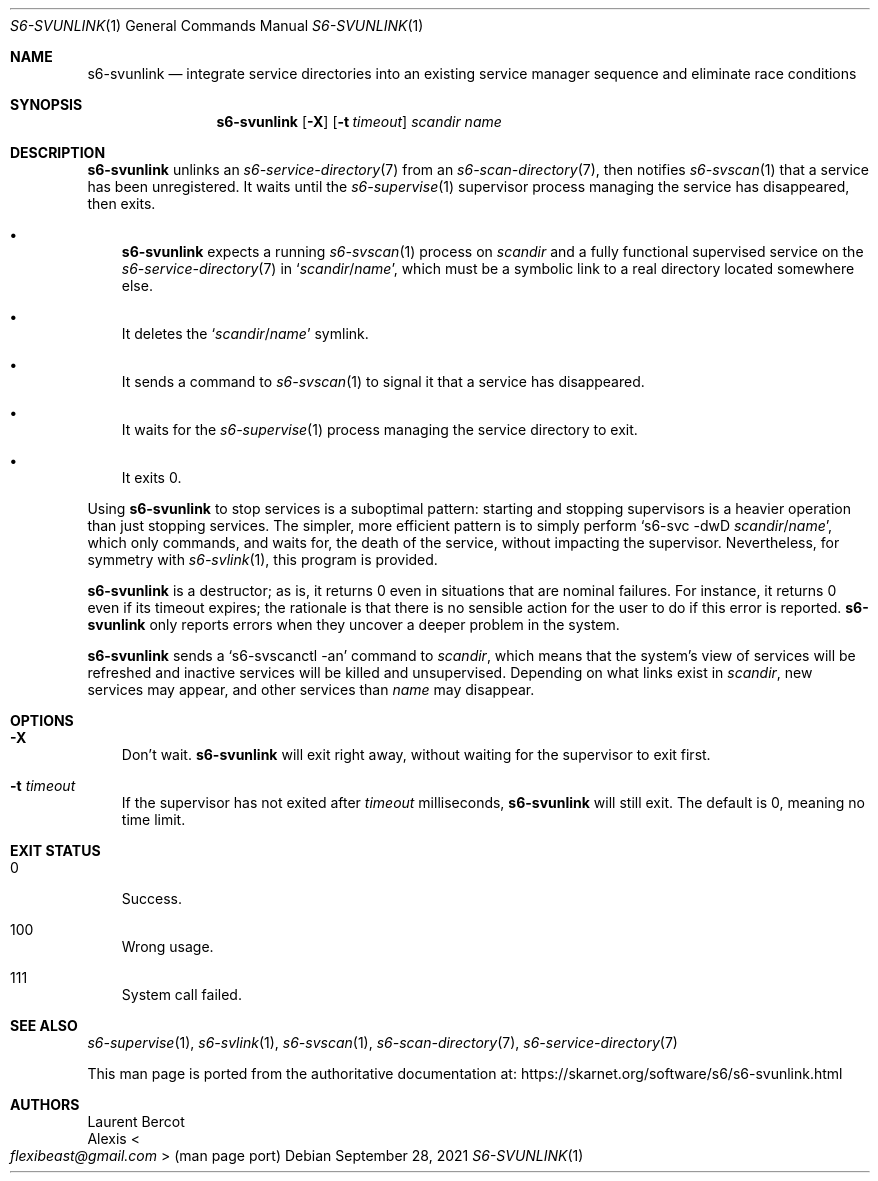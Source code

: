 .Dd September 28, 2021
.Dt S6-SVUNLINK 1
.Os
.Sh NAME
.Nm s6-svunlink
.Nd integrate service directories into an existing service manager sequence and eliminate race conditions
.Sh SYNOPSIS
.Nm
.Op Fl X
.Op Fl t Ar timeout
.Ar scandir
.Ar name
.Sh DESCRIPTION
.Nm
unlinks an
.Xr s6-service-directory 7
from an
.Xr s6-scan-directory 7 ,
then notifies
.Xr s6-svscan 1
that a service has been unregistered.
It waits until the
.Xr s6-supervise 1
supervisor process managing the service has disappeared, then exits.
.Bl -bullet -width x
.It
.Nm
expects a running
.Xr s6-svscan 1
process on
.Ar scandir
and a fully functional supervised service on the
.Xr s6-service-directory 7
in
.Ql Ar scandir Ns / Ns Ar name ,
which must be a symbolic link to a real directory located somewhere
else.
.It
It deletes the
.Ql Ar scandir Ns / Ns Ar name
symlink.
.It
It sends a command to
.Xr s6-svscan 1
to signal it that a service has disappeared.
.It
It waits for the
.Xr s6-supervise 1
process managing the service directory to exit.
.It
It exits 0.
.El
.Pp
Using
.Nm
to stop services is a suboptimal pattern: starting and stopping
supervisors is a heavier operation than just stopping services.
The simpler, more efficient pattern is to simply perform
.Ql s6-svc -dwD Ar scandir Ns / Ns Ar name ,
which only commands, and waits for, the death of the service, without
impacting the supervisor.
Nevertheless, for symmetry with
.Xr s6-svlink 1 ,
this program is provided.
.Pp
.Nm
is a destructor; as is, it returns 0 even in situations that are
nominal failures.
For instance, it returns 0 even if its timeout expires; the rationale
is that there is no sensible action for the user to do if this error
is reported.
.Nm
only reports errors when they uncover a deeper problem in the system.
.Pp
.Nm
sends a
.Ql s6-svscanctl -an
command to
.Ar scandir ,
which means that the system's view of services will be refreshed and
inactive services will be killed and unsupervised.
Depending on what links exist in
.Ar scandir ,
new services may appear, and other services than
.Ar name
may disappear.
.Sh OPTIONS
.Bl -tag -width x
.It Fl X
Don't wait.
.Nm
will exit right away, without waiting for the supervisor to exit first.
.It Fl t Ar timeout
If the supervisor has not exited after
.Ar timeout
milliseconds,
.Nm
will still exit.
The default is 0, meaning no time limit.
.El
.Sh EXIT STATUS
.Bl -tag -width x
.It 0
Success.
.It 100
Wrong usage.
.It 111
System call failed.
.El
.Sh SEE ALSO
.Xr s6-supervise 1 ,
.Xr s6-svlink 1 ,
.Xr s6-svscan 1 ,
.Xr s6-scan-directory 7 ,
.Xr s6-service-directory 7
.Pp
This man page is ported from the authoritative documentation at:
.Lk https://skarnet.org/software/s6/s6-svunlink.html
.Sh AUTHORS
.An Laurent Bercot
.An Alexis Ao Mt flexibeast@gmail.com Ac (man page port)

